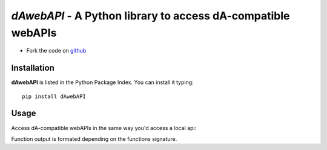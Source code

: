 =============================================================
*dAwebAPI* - A Python library to access dA-compatible webAPIs
=============================================================

.. image:: https://img.shields.io/badge/License-GPLv3-red.svg
.. image:: https://img.shields.io/badge/python-2.7%7C3.5-green.svg


- Fork the code on `github <https://github.com/radjkarl/daWebApi>`_




Installation
^^^^^^^^^^^^

**dAwebAPI** is listed in the Python Package Index. You can install it typing::

    pip install dAwebAPI

Usage
^^^^^

Access dA-compatible webAPIs in the same way you'd access a local api:

.. code:: python
    import WebAPI S = WebAPI(<ADDRESS>) 
    print(dir(S)) # print all available functions
    print(S.aFunction.__doc__) #print a doctstring
    print(S.api_md()) #print api in makdown format
    print(S.aFunction(arg1, arg2, kwarg1=1, kwarg2='aa', kwargs=True)) 


Function output is formated depending on the functions signature.